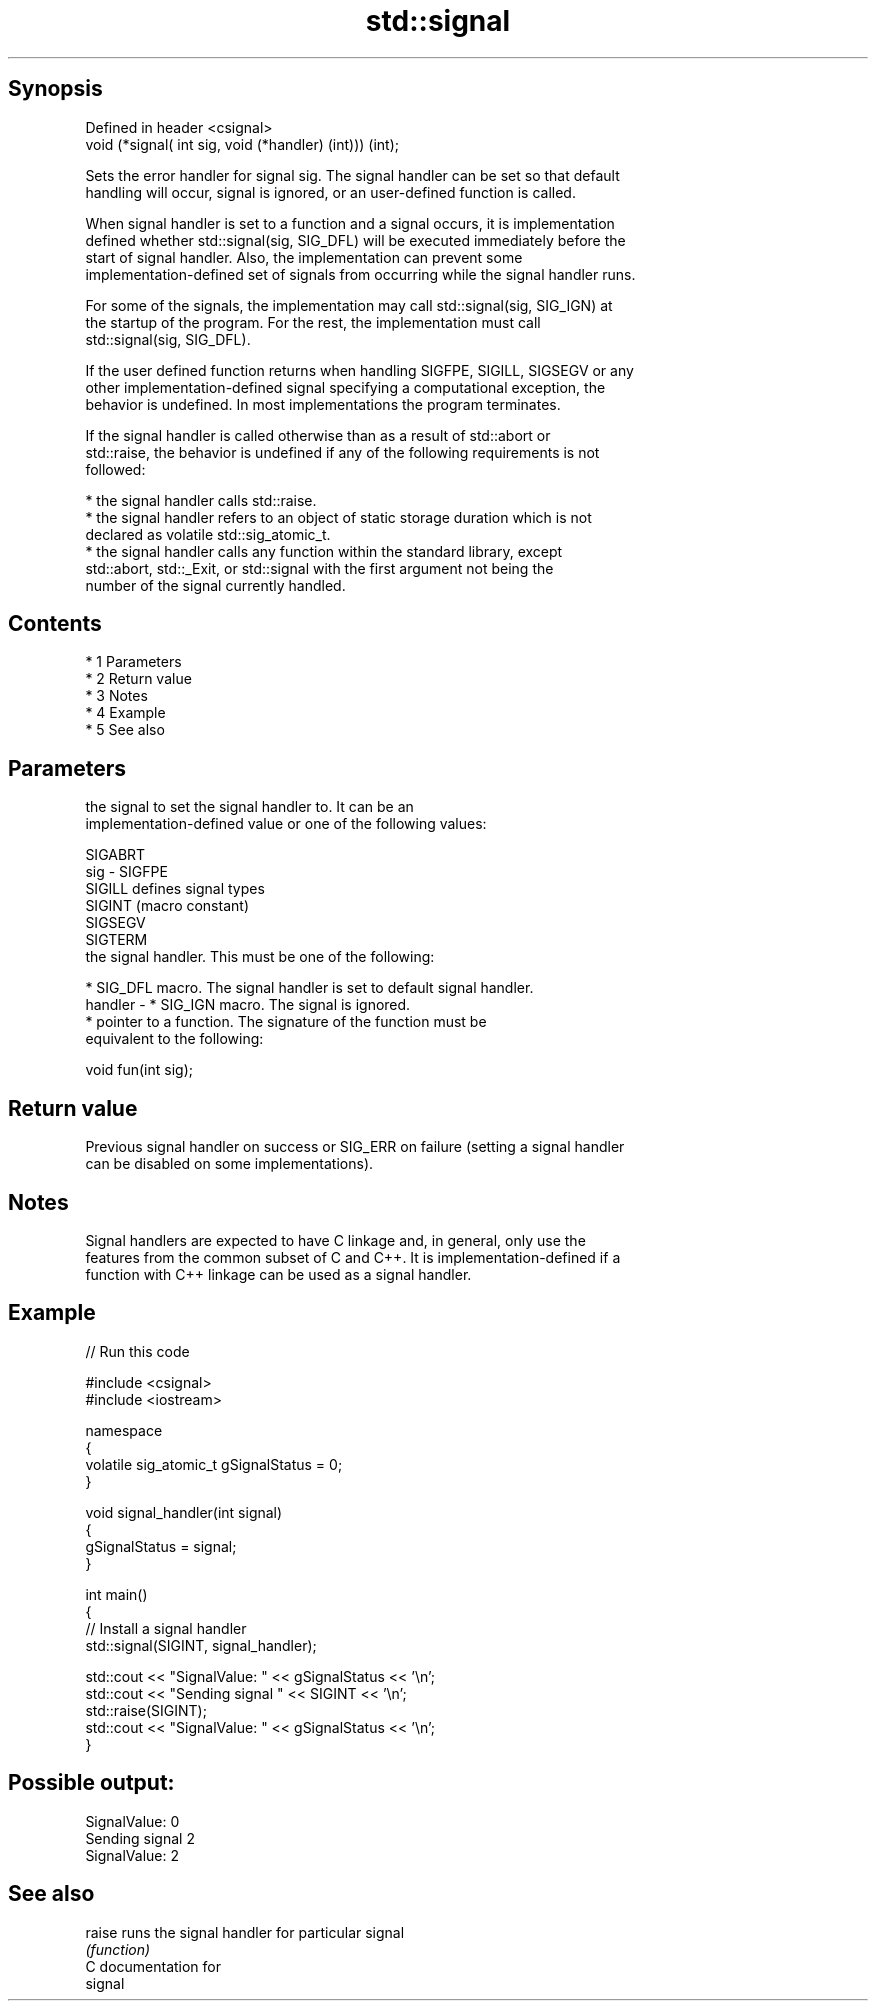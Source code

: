 .TH std::signal 3 "Apr 19 2014" "1.0.0" "C++ Standard Libary"
.SH Synopsis
   Defined in header <csignal>
   void (*signal( int sig, void (*handler) (int))) (int);

   Sets the error handler for signal sig. The signal handler can be set so that default
   handling will occur, signal is ignored, or an user-defined function is called.

   When signal handler is set to a function and a signal occurs, it is implementation
   defined whether std::signal(sig, SIG_DFL) will be executed immediately before the
   start of signal handler. Also, the implementation can prevent some
   implementation-defined set of signals from occurring while the signal handler runs.

   For some of the signals, the implementation may call std::signal(sig, SIG_IGN) at
   the startup of the program. For the rest, the implementation must call
   std::signal(sig, SIG_DFL).

   If the user defined function returns when handling SIGFPE, SIGILL, SIGSEGV or any
   other implementation-defined signal specifying a computational exception, the
   behavior is undefined. In most implementations the program terminates.

   If the signal handler is called otherwise than as a result of std::abort or
   std::raise, the behavior is undefined if any of the following requirements is not
   followed:

     * the signal handler calls std::raise.
     * the signal handler refers to an object of static storage duration which is not
       declared as volatile std::sig_atomic_t.
     * the signal handler calls any function within the standard library, except
       std::abort, std::_Exit, or std::signal with the first argument not being the
       number of the signal currently handled.

.SH Contents

     * 1 Parameters
     * 2 Return value
     * 3 Notes
     * 4 Example
     * 5 See also

.SH Parameters

             the signal to set the signal handler to. It can be an
             implementation-defined value or one of the following values:

             SIGABRT
   sig     - SIGFPE
             SIGILL  defines signal types
             SIGINT  (macro constant)
             SIGSEGV
             SIGTERM
             the signal handler. This must be one of the following:

               * SIG_DFL macro. The signal handler is set to default signal handler.
   handler -   * SIG_IGN macro. The signal is ignored.
               * pointer to a function. The signature of the function must be
                 equivalent to the following:

             void fun(int sig);

.SH Return value

   Previous signal handler on success or SIG_ERR on failure (setting a signal handler
   can be disabled on some implementations).

.SH Notes

   Signal handlers are expected to have C linkage and, in general, only use the
   features from the common subset of C and C++. It is implementation-defined if a
   function with C++ linkage can be used as a signal handler.

.SH Example

   
// Run this code

 #include <csignal>
 #include <iostream>

 namespace
 {
   volatile sig_atomic_t gSignalStatus = 0;
 }

 void signal_handler(int signal)
 {
   gSignalStatus = signal;
 }

 int main()
 {
   // Install a signal handler
   std::signal(SIGINT, signal_handler);

   std::cout << "SignalValue: " << gSignalStatus << '\\n';
   std::cout << "Sending signal " << SIGINT << '\\n';
   std::raise(SIGINT);
   std::cout << "SignalValue: " << gSignalStatus << '\\n';
 }

.SH Possible output:

 SignalValue: 0
 Sending signal 2
 SignalValue: 2

.SH See also

   raise runs the signal handler for particular signal
         \fI(function)\fP
   C documentation for
   signal
